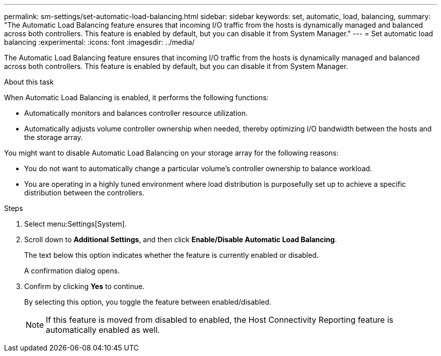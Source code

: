 ---
permalink: sm-settings/set-automatic-load-balancing.html
sidebar: sidebar
keywords: set, automatic, load, balancing,
summary: "The Automatic Load Balancing feature ensures that incoming I/O traffic from the hosts is dynamically managed and balanced across both controllers. This feature is enabled by default, but you can disable it from System Manager."
---
= Set automatic load balancing
:experimental:
:icons: font
:imagesdir: ../media/

[.lead]
The Automatic Load Balancing feature ensures that incoming I/O traffic from the hosts is dynamically managed and balanced across both controllers. This feature is enabled by default, but you can disable it from System Manager.

.About this task

When Automatic Load Balancing is enabled, it performs the following functions:

* Automatically monitors and balances controller resource utilization.
* Automatically adjusts volume controller ownership when needed, thereby optimizing I/O bandwidth between the hosts and the storage array.

You might want to disable Automatic Load Balancing on your storage array for the following reasons:

* You do not want to automatically change a particular volume's controller ownership to balance workload.
* You are operating in a highly tuned environment where load distribution is purposefully set up to achieve a specific distribution between the controllers.

.Steps

. Select menu:Settings[System].
. Scroll down to *Additional Settings*, and then click *Enable/Disable Automatic Load Balancing*.
+
The text below this option indicates whether the feature is currently enabled or disabled.
+
A confirmation dialog opens.

. Confirm by clicking *Yes* to continue.
+
By selecting this option, you toggle the feature between enabled/disabled.
+
[NOTE]
====
If this feature is moved from disabled to enabled, the Host Connectivity Reporting feature is automatically enabled as well.
====
